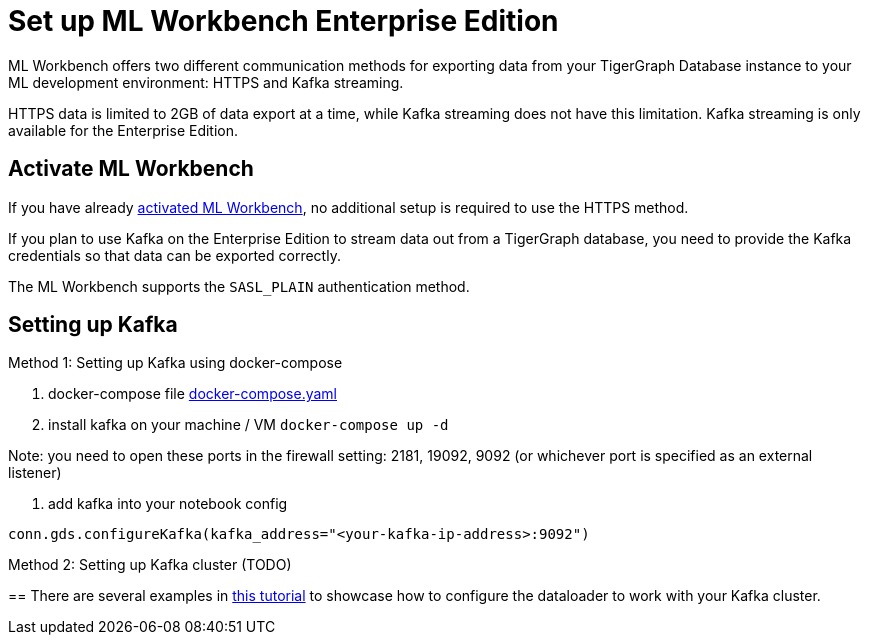 = Set up ML Workbench Enterprise Edition

ML Workbench offers two different communication methods for exporting data from your TigerGraph Database instance to your ML development environment: HTTPS and Kafka streaming.

HTTPS data is limited to 2GB of data export at a time, while Kafka streaming does not have this limitation.
Kafka streaming is only available for the Enterprise Edition.

== Activate ML Workbench

If you have already xref:activate.adoc[activated ML Workbench], no additional setup is required to use the HTTPS method.

If you plan to use Kafka on the Enterprise Edition to stream data out from a TigerGraph database, you need to provide the Kafka credentials so that data can be exported correctly.

The ML Workbench supports the `SASL_PLAIN` authentication method.


== Setting up Kafka

Method 1: Setting up Kafka using docker-compose 

1. docker-compose file link:https://github.com/zhixian-tg/mlworkbench-docs/blob/main/modules/on-prem/pages/docker-compose.yaml[docker-compose.yaml]

2. install kafka on your machine / VM
`docker-compose up -d`

Note: you need to open these ports in the firewall setting: 2181, 19092, 9092 (or whichever port is specified as an external listener)

3. add kafka into your notebook config

`conn.gds.configureKafka(kafka_address="<your-kafka-ip-address>:9092")`


Method 2: Setting up Kafka cluster (TODO)

== 
There are several examples in link:https://github.com/TigerGraph-DevLabs/mlworkbench-docs/blob/main/tutorials/basics/3_neighborloader.ipynb[this tutorial] to showcase how to configure the dataloader to work with your Kafka cluster.
